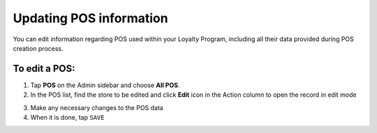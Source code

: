 .. index::
   single: update_pos

Updating POS information
========================

You can edit information regarding POS  used within your Loyalty Program, including all their data provided during POS creation process.

.. image:: /userguide/_images/edit_pos.png
   :alt:   POS Editing

To edit a POS:
^^^^^^^^^^^^^^

1. Tap **POS** on the Admin sidebar and choose **All POS**.
2. In the POS list, find the store to be edited and click **Edit** icon |edit| in the Action column to open the record in edit mode 

.. |edit| image:: /userguide/_images/edit.png

3. Make any necessary changes to the POS data
4. When it is done, tap ``SAVE``